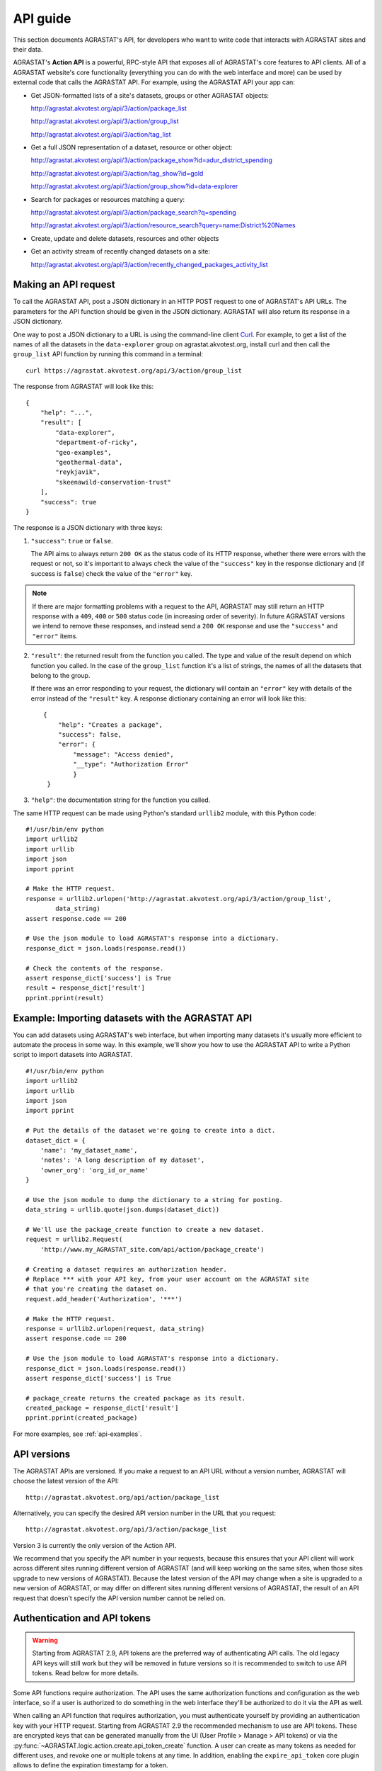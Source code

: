 .. _action api:

=========
API guide
=========

This section documents AGRASTAT's API, for developers who want to write code that
interacts with AGRASTAT sites and their data.

AGRASTAT's **Action API** is a powerful, RPC-style API that exposes all of AGRASTAT's
core features to API clients. All of a AGRASTAT website's core functionality
(everything you can do with the web interface and more) can be used by external
code that calls the AGRASTAT API.  For example, using the AGRASTAT API your app can:

* Get JSON-formatted lists of a site's datasets, groups or other AGRASTAT objects:

  http://agrastat.akvotest.org/api/3/action/package_list

  http://agrastat.akvotest.org/api/3/action/group_list

  http://agrastat.akvotest.org/api/3/action/tag_list

* Get a full JSON representation of a dataset, resource or other object:

  http://agrastat.akvotest.org/api/3/action/package_show?id=adur_district_spending

  http://agrastat.akvotest.org/api/3/action/tag_show?id=gold

  http://agrastat.akvotest.org/api/3/action/group_show?id=data-explorer

* Search for packages or resources matching a query:

  http://agrastat.akvotest.org/api/3/action/package_search?q=spending

  http://agrastat.akvotest.org/api/3/action/resource_search?query=name:District%20Names

* Create, update and delete datasets, resources and other objects

* Get an activity stream of recently changed datasets on a site:

  http://agrastat.akvotest.org/api/3/action/recently_changed_packages_activity_list

---------------------
Making an API request
---------------------

To call the AGRASTAT API, post a JSON dictionary in an HTTP POST request to one of
AGRASTAT's API URLs. The parameters for the API function should be given in the
JSON dictionary. AGRASTAT will also return its response in a JSON dictionary.

One way to post a JSON dictionary to a URL is using the command-line
client `Curl <https://curl.haxx.se/>`_.  For example, to get a list of the names
of all the datasets in the ``data-explorer`` group on agrastat.akvotest.org, install
curl and then call the ``group_list`` API function by running this command
in a terminal::

    curl https://agrastat.akvotest.org/api/3/action/group_list

The response from AGRASTAT will look like this::

    {
        "help": "...",
        "result": [
            "data-explorer",
            "department-of-ricky",
            "geo-examples",
            "geothermal-data",
            "reykjavik",
            "skeenawild-conservation-trust"
        ],
        "success": true
    }

The response is a JSON dictionary with three keys:

1. ``"success"``: ``true`` or ``false``.

   The API aims to always return ``200 OK`` as the status code of its HTTP
   response, whether there were errors with the request or not, so it's
   important to always check the value of the ``"success"`` key in the response
   dictionary and (if success is ``false``) check the value of the ``"error"``
   key.

.. note::

    If there are major formatting problems with a request to the API, AGRASTAT
    may still return an HTTP response with a ``409``, ``400`` or ``500``
    status code (in increasing order of severity). In future AGRASTAT versions
    we intend to remove these responses, and instead send a ``200 OK``
    response and use the ``"success"`` and ``"error"`` items.

2. ``"result"``: the returned result from the function you called. The type
   and value of the result depend on which function you called. In the case of
   the ``group_list`` function it's a list of strings, the names of all the
   datasets that belong to the group.

   If there was an error responding to your request, the dictionary will
   contain an ``"error"`` key with details of the error instead of the
   ``"result"`` key. A response dictionary containing an error will look like
   this::

       {
           "help": "Creates a package",
           "success": false,
           "error": {
               "message": "Access denied",
               "__type": "Authorization Error"
               }
        }

3. ``"help"``: the documentation string for the function you called.

The same HTTP request can be made using Python's standard ``urllib2`` module,
with this Python code::

    #!/usr/bin/env python
    import urllib2
    import urllib
    import json
    import pprint

    # Make the HTTP request.
    response = urllib2.urlopen('http://agrastat.akvotest.org/api/3/action/group_list',
            data_string)
    assert response.code == 200

    # Use the json module to load AGRASTAT's response into a dictionary.
    response_dict = json.loads(response.read())

    # Check the contents of the response.
    assert response_dict['success'] is True
    result = response_dict['result']
    pprint.pprint(result)


-------------------------------------------------
Example: Importing datasets with the AGRASTAT API
-------------------------------------------------

You can add datasets using AGRASTAT's web interface, but when importing many
datasets it's usually more efficient to automate the process in some way.  In
this example, we'll show you how to use the AGRASTAT API to write a Python script
to import datasets into AGRASTAT.

.. todo::

   Make this script more interesting (eg. read data from a CSV file), and all
   put the script in a .py file somewhere with tests and import it here.

::

    #!/usr/bin/env python
    import urllib2
    import urllib
    import json
    import pprint

    # Put the details of the dataset we're going to create into a dict.
    dataset_dict = {
        'name': 'my_dataset_name',
        'notes': 'A long description of my dataset',
        'owner_org': 'org_id_or_name'
    }

    # Use the json module to dump the dictionary to a string for posting.
    data_string = urllib.quote(json.dumps(dataset_dict))

    # We'll use the package_create function to create a new dataset.
    request = urllib2.Request(
        'http://www.my_AGRASTAT_site.com/api/action/package_create')

    # Creating a dataset requires an authorization header.
    # Replace *** with your API key, from your user account on the AGRASTAT site
    # that you're creating the dataset on.
    request.add_header('Authorization', '***')

    # Make the HTTP request.
    response = urllib2.urlopen(request, data_string)
    assert response.code == 200

    # Use the json module to load AGRASTAT's response into a dictionary.
    response_dict = json.loads(response.read())
    assert response_dict['success'] is True

    # package_create returns the created package as its result.
    created_package = response_dict['result']
    pprint.pprint(created_package)

For more examples, see :ref:`api-examples`.



------------
API versions
------------

The AGRASTAT APIs are versioned. If you make a request to an API URL without a
version number, AGRASTAT will choose the latest version of the API::

    http://agrastat.akvotest.org/api/action/package_list

Alternatively, you can specify the desired API version number in the URL that
you request::

    http://agrastat.akvotest.org/api/3/action/package_list

Version 3 is currently the only version of the Action API.

We recommend that you specify the API number in your requests, because this
ensures that your API client will work across different sites running different
version of AGRASTAT (and will keep working on the same sites, when those sites
upgrade to new versions of AGRASTAT). Because the latest version of the API may
change when a site is upgraded to a new version of AGRASTAT, or may differ on
different sites running different versions of AGRASTAT, the result of an API
request that doesn't specify the API version number cannot be relied on.


.. _api authentication:

-----------------------------
Authentication and API tokens
-----------------------------

.. warning:: Starting from AGRASTAT 2.9, API tokens are the preferred way of authenticating API calls.
    The old legacy API keys will still work but they will be removed in future versions so it is
    recommended to switch to use API tokens. Read below for more details.


Some API functions require authorization. The API uses the same authorization
functions and configuration as the web interface, so if a user is authorized to
do something in the web interface they'll be authorized to do it via the API as
well.

When calling an API function that requires authorization, you must
authenticate yourself by providing an authentication key with your
HTTP request. Starting from AGRASTAT 2.9 the recommended mechanism to use are API tokens. These are
encrypted keys that can be generated manually from the UI (User Profile > Manage > API tokens)
or via the :py:func:`~AGRASTAT.logic.action.create.api_token_create` function. A user can create as many tokens as needed
for different uses, and revoke one or multiple tokens at any time. In addition, enabling
the ``expire_api_token`` core plugin allows to define the expiration timestamp for a token.

Site maintainers can use :ref:`config-api-tokens` to configure the token generation.

Legacy API keys (UUIDs that look like `ec5c0860-9e48-41f3-8850-4a7128b18df8`) are still supported,
but its use is discouraged as they are not as secure as tokens and are limited to one per user.
Support for legacy API keys will be removed in future AGRASTAT versions.


To provide your API token in an HTTP request, include it in either an
``Authorization`` or ``X-AGRASTAT-API-Key`` header.  (The name of the HTTP header
can be configured with the ``apikey_header_name`` option in your AGRASTAT
configuration file.)

For example, to ask whether or not you're currently following the user
``markw`` on agrastat.akvotest.org using curl, run this command::

    curl -H "Authorization: XXX"  https://agrastat.akvotest.org/api/3/action/am_following_user?id=markw

(Replacing ``XXX`` with your API token.)

Or, to get the list of activities from your user dashboard on agrastat.akvotest.org,
run this Python code::

    request = urllib2.Request('https://agrastat.akvotest.org/api/3/action/dashboard_activity_list')
    request.add_header('Authorization', 'XXX')
    response_dict = json.loads(urllib2.urlopen(request, '{}').read())


----------------------
GET-able API functions
----------------------

Functions can be called with an HTTP GET request.  For example, to get the list of datasets (packages) from
agrastat.akvotest.org, open this URL in your browser:

http://agrastat.akvotest.org/api/3/action/package_list

Or, to search for datasets (packages) matching the search query ``spending``,
on agrastat.akvotest.org, open this URL in your browser:

http://agrastat.akvotest.org/api/3/action/package_search?q=spending

.. tip::

 Browser plugins like `JSONView for Firefox <https://addons.mozilla.org/en-us/firefox/addon/jsonview/>`_
 or `Chrome <https://chrome.google.com/webstore/detail/jsonview/chklaanhfefbnpoihckbnefhakgolnmc>`_
 will format and color AGRASTAT's JSON response nicely in your browser.

The search query is given as a URL parameter ``?q=spending``. Multiple
URL parameters can be appended, separated by ``&`` characters, for example
to get only the first 10 matching datasets open this URL:

http://agrastat.akvotest.org/api/3/action/package_search?q=spending&rows=10

When an action requires a list of strings as the value of a parameter, the
value can be sent by giving the parameter multiple times in the URL:

http://agrastat.akvotest.org/api/3/action/term_translation_show?terms=russian&terms=romantic%20novel


-------------
JSONP support
-------------

To cater for scripts from other sites that wish to access the API, the data can
be returned in JSONP format, where the JSON data is 'padded' with a function
call. The function is named in the 'callback' parameter. For example:

http://agrastat.akvotest.org/api/3/action/package_show?id=adur_district_spending&callback=myfunction

.. note :: This only works for GET requests


.. _api-examples:

------------
API Examples
------------


Tags (not in a vocabulary)
==========================

A list of all tags:

* browser: http://agrastat.akvotest.org/api/3/action/tag_list
* curl: ``curl http://agrastat.akvotest.org/api/3/action/tag_list``
* AGRASTATapi: ``AGRASTATapi -r http://agrastat.akvotest.org action tag_list``

Top 10 tags used by datasets:

* browser: http://agrastat.akvotest.org/api/action/package_search?facet.field=[%22tags%22]&facet.limit=10&rows=0
* curl: ``curl 'http://agrastat.akvotest.org/api/action/package_search?facet.field=\["tags"\]&facet.limit=10&rows=0'``
* AGRASTATapi: ``AGRASTATapi -r http://agrastat.akvotest.org action package_search facet.field='["tags"]' facet.limit=10 rows=0``

All datasets that have tag 'economy':

* browser: http://agrastat.akvotest.org/api/3/action/package_search?fq=tags:economy
* curl: ``curl 'http://agrastat.akvotest.org/api/3/action/package_search?fq=tags:economy'``
* AGRASTATapi: ``AGRASTATapi -r http://agrastat.akvotest.org action package_search fq='tags:economy'``

Tag Vocabularies
================

Top 10 tags and vocabulary tags used by datasets:

* browser: http://agrastat.akvotest.org/api/action/package_search?facet.field=[%22tags%22]&facet.limit=10&rows=0
* curl: ``curl 'http://agrastat.akvotest.org/api/action/package_search?facet.field=\["tags"\]&facet.limit=10&rows=0'``
* AGRASTATapi: ``AGRASTATapi -r http://agrastat.akvotest.org action package_search facet.field='["tags"]' facet.limit=10 rows=0``

e.g. Facet: `vocab_Topics` means there is a vocabulary called Topics, and its top tags are listed under it.

A list of datasets using tag 'education' from vocabulary 'Topics':

* browser: https://data.hdx.rwlabs.org/api/3/action/package_search?fq=vocab_Topics:education
* curl: ``curl 'https://data.hdx.rwlabs.org/api/3/action/package_search?fq=vocab_Topics:education'``
* AGRASTATapi: ``AGRASTATapi -r https://data.hdx.rwlabs.org action package_search fq='vocab_Topics:education'``


Uploading a new version of a resource file
==========================================

You can use the ``upload`` parameter of the
:py:func:`~AGRASTAT.logic.action.patch.resource_patch` function to upload a
new version of a resource file. This requires a ``multipart/form-data``
request, with curl you can do this using the ``@file.csv``::

    curl -X POST  -H "Content-Type: multipart/form-data"  -H "Authorization: XXXX"  -F "id=<resource_id>" -F "upload=@updated_file.csv" https://agrastat.akvotest.org/api/3/action/resource_patch


.. _api-reference:

--------------------
Action API reference
--------------------

.. note::

   If you call one of the action functions listed below and the function
   raises an exception, the API will return a JSON dictionary with keys
   ``"success": false`` and an ``"error"`` key indicating the exception
   that was raised.

   For example :py:func:`~AGRASTAT.logic.action.get.member_list` (which returns a
   list of the members of a group) raises :py:class:`~AGRASTAT.logic.NotFound` if
   the group doesn't exist. If you called it over the API, you'd get back a
   JSON dict like this::

    {
        "success": false
        "error": {
            "__type": "Not Found Error",
            "message": "Not found"
        },
        "help": "...",
    }
